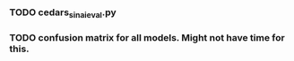 #+BEGIN_SRC ipython :session :exports none
%matplotlib inline
import matplotlib, numpy
matplotlib.use('Agg')
import matplotlib.pyplot as plt
import scipy.io as sio
import cv2
import numpy as np
import pandas as pd
import sklearn.metrics
import json
matplotlib.style.use('ggplot')
basedir = "/home/gideon/Data/cedars-sinai/"
img_filename = basedir + "TIFF color normalized sequential filenames/test%d.tif"
raw_label_filename = basedir + "ATmask sequential filenames/test%d_Mask.mat"
with_annotations_filename = basedir + "Color annotation sequential filenames/test%d_Annotated.tif"
num_samples = 224
#+END_SRC

#+RESULTS:

# #+begin_src ipython :session :results file :exports results
# fig=plt.figure(figsize=(4,2))
# x=numpy.linspace(-15,15)
# plt.plot(numpy.sin(x)/x)
# fig.tight_layout()
# plt.savefig('/tmp/ipython-matplot-fig.png')
# '/tmp/ipython-matplot-fig.png' # return filename to org-mode
# #+end_src

# #+RESULTS:
# [[file:/tmp/ipython-matplot-fig.png]]


# #+BEGIN_SRC ipython :session :results file :exports results
# sample_num = 10
# basedir = "/home/gideon/Data/cedars-sinai/"
# img_filename = basedir + "TIFF color normalized sequential filenames/test%d.tif"
# raw_label_filename = basedir + "ATmask sequential filenames/test%d_Mask.mat"
# with_annotations_filename = basedir + "Color annotation sequential filenames/test%d_Annotated.tif"

# raw_img = cv2.imread(img_filename %(sample_num))
# assert img != None
# labels = sio.loadmat(raw_label_filename % sample_num)['ATmask']

# plt.figure(1)

# plt.subplot(131)
# imgplot = plt.imshow(raw_img)

# plt.subplot(132)
# imgplot = plt.imshow(cv2.imread(with_annotations_filename % sample_num))
# assert imgplt != None

# plt.subplot(133)
# plt.bar([1,2,3,4], np.bincount(labels.flatten())[1:] / sum(np.bincount(labels.flatten())), color='black')
# # plt.show()

# plt.savefig('/tmp/foobar.png')
# '/tmp/foobar.png'
# #+END_SRC

# #+RESULTS:
# [[file:/tmp/foobar.png]]

#+BEGIN_SRC ipython :session :file /tmp/labelcounts.png :exports results
with open('train.txt') as exs:
    xtr = [int(x.strip()) for x in exs]

idx2tumor_grade = ['stroma', 'high grade', 'glands', 'low grade']

counts = []
for sample_num in xtr:
    labels = sio.loadmat(raw_label_filename % sample_num)['ATmask']
    labels = labels.flatten()
    label_counts = np.bincount(labels)[1:]
    label_counts = np.append(label_counts, np.array([0] * (4 - len(label_counts))))
    label_counts = label_counts / float(len(labels))
    counts.append(label_counts)

counts = np.array(counts)

df = pd.DataFrame(counts)
df.columns=[idx2tumor_grade]

plt.figure()
plt.suptitle('Label Counts')
plt.subplot(121)

plt.title('Training')
plt.ylabel('counts')
df.sum().plot(kind='bar'); plt.axhline(0, color='k')

with open('validation.txt') as exs:
    xval = [int(x.strip()) for x in exs]

counts = []
for sample_num in xval:
    labels = sio.loadmat(raw_label_filename % sample_num)['ATmask']
    labels = labels.flatten()
    label_counts = np.bincount(labels)[1:]
    label_counts = np.append(label_counts, np.array([0] * (4 - len(label_counts))))
    label_counts = label_counts / float(len(labels))
    counts.append(label_counts)

counts = np.array(counts)

df = pd.DataFrame(counts)
df.columns=[idx2tumor_grade]

plt.subplot(122)

plt.title('Validation')
df.sum().plot(kind='bar'); plt.axhline(0, color='k')
#+end_src

#+RESULTS:
[[file:/tmp/labelcounts.png]]

#+begin_src ipython :session :exports results
    jpl_basedir = '/home/gideon/Data/jpl-cedars-sinai-results/'
    with open('test.txt') as exs:
        xte = [int(x.strip()) for x in exs]

    ypreds = []
    ytrue = []
    for sample_num in xte:
        true_labels = sio.loadmat(raw_label_filename % sample_num)['ATmask']
        jpl_results = cv2.imread(jpl_basedir + 'output_masks/test%d_Mask.png' % sample_num)
        assert jpl_results != None
        assert np.array_equal(jpl_results[:,:,0], jpl_results[:,:,1])
        assert np.array_equal(jpl_results[:,:,1], jpl_results[:,:,2])

        jpl_results = jpl_results[:,:,0]
        jpl_results[jpl_results == 60] = 3
        jpl_results[jpl_results == 120] = 4
        jpl_results[jpl_results == 180] = 2
        jpl_results[jpl_results == 240] = 1
  # | 1 | Y | stroma               |
  # | 2 | R | high grade           |
  # | 3 | B | benign/normal glands |
  # | 4 | G | low grade            |

        ypreds.append(jpl_results.flatten())
        ytrue.append(true_labels.flatten())
#+end_src

#+RESULTS:

#+BEGIN_SRC ipython :session :exports none
    try:
        cm
    except NameError:
        cm = sklearn.metrics.confusion_matrix(np.array(ytrue).flatten(),
                                              np.array(ypreds).flatten())
#+END_SRC

#+RESULTS:

#+begin_src ipython :session :file /tmp/jpl_confusion.png :exports results
cm_normalized = cm.astype('float') / cm.sum(axis=1)[:, np.newaxis]

title = 'Confusion Matrix for JPL Results'
plt.imshow(cm_normalized, interpolation='nearest', cmap=plt.cm.Blues)
plt.title(title)
plt.colorbar()
tick_marks = np.arange(4)
plt.xticks(tick_marks, idx2tumor_grade, rotation=45)
plt.yticks(tick_marks, idx2tumor_grade)
plt.tight_layout()
plt.ylabel('True label')
plt.xlabel('Predicted label')
#+end_src

#+RESULTS:
[[file:/tmp/jpl_confusion.png]]

#+begin_src ipython :session :file /tmp/te13.png :exports results
  sample_num = 13
  basedir = "/home/gideon/Data/cedars-sinai/"
  img_filename = basedir + "TIFF color normalized sequential filenames/test%d.tif"
  raw_label_filename = basedir + "ATmask sequential filenames/test%d_Mask.mat"
  with_annotations_filename = basedir + "Color annotation sequential filenames/test%d_Annotated.tif"

  raw_img = cv2.imread(img_filename %(sample_num))
  assert raw_img != None
  labels = sio.loadmat(raw_label_filename % sample_num)['ATmask']

  plt.figure()
  plt.suptitle('Test Ex: ' + str(sample_num))

  num_subplots = 3

  plt.subplot(1,num_subplots,1)
  imgplot = plt.imshow(raw_img)
  plt.gca().set_xticklabels([])
  plt.title('Input image')

  ax = plt.subplot(1,num_subplots,2)
  imgplot = plt.imshow(cv2.imread(with_annotations_filename % sample_num))
  assert imgplot != None
  plt.gca().set_xticklabels([])
  plt.gca().set_yticklabels([])
  plt.title('Pathologist Label')

  plt.subplot(1,num_subplots,3)
  imgplot = plt.imshow(
      cv2.imread(jpl_basedir + 'output_masks/test%d_Mask.png' % sample_num))
  plt.gca().set_xticklabels([])
  plt.gca().set_yticklabels([])
  plt.title('JPL prediction')
#+end_src

#+RESULTS:
[[file:/tmp/te13.png]]

#+begin_src ipython :session :file /tmp/aug_lr_curves.png :exports results
  augmentation_experiments = ['rotation.json',  'flip.json', 'no_augmentation.json', 'flip_rot.json']
  experiment_basedir = '/tmp/'

  train_accs = []
  for expfilename in augmentation_experiments:
      with open(experiment_basedir + expfilename) as json_data:
          experiment = json.load(json_data)
          train_accs.append(experiment['train_accs'])

  shortest = min([len(l) for l in train_accs])
  train_accs = [l[:shortest] for l in train_accs]

  foo = []
  for l in train_accs:
      asdf = []
      for x,y in l:
          asdf.append(float(y))
      foo.append(asdf)

  augexpersdf = pd.DataFrame(np.array(foo).transpose(), columns = ['rotation', 'flip', 'no augmentation', 'flip and rotation'])
  pd.ewma(augexpersdf, halflife=0.9999).plot()

  plt.title('Training Curves for Data Augmentation')
  plt.xlabel('Iteration')
  plt.ylabel('Accuracy')
  plt.ylim([0, 1])
#+end_src

#+RESULTS:
[[file:/tmp/aug_lr_curves.png]]

#+BEGIN_SRC ipython :session :file /tmp/depth_lr_curves.png :exports results
  depth_experiments = ['4layers_couple.json', '6layers_couple.json', '18_layers_couple.json']
  experiment_basedir = '/tmp/'

  train_accs = []
  for depth_expr in depth_experiments:
      with open(experiment_basedir + depth_expr) as json_data:
          experiment = json.load(json_data)
          train_accs.append(experiment['train_accs'])

  shortest = min([len(l) for l in train_accs])
  train_accs = [l[:shortest] for l in train_accs]

  foo = []
  for l in train_accs:
      asdf = []
      for x,y in l:
          asdf.append(float(y))
      foo.append(asdf)

  depthexprdf = pd.DataFrame(np.array(foo).transpose(), columns=['4layers', '6 layers', '18 layers'])
  pd.ewma(depthexprdf, halflife=0.9999).plot()

  plt.title('Training Curves for Networks of Different Depths')
  plt.xlabel('Iteration')
  plt.ylabel('Accuracy')
  plt.ylim([0, 1])
#+END_SRC

#+RESULTS:
[[file:/tmp/depth_lr_curves.png]]

*** TODO cedars_sinai_eval.py
*** TODO confusion matrix for all models. Might not have time for this.
